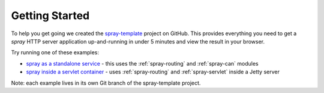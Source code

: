.. _Getting Started:

Getting Started
---------------

To help you get going we created the spray-template_ project on GitHub. This provides everything you need to get a
*spray* HTTP server application up-and-running in under 5 minutes and view the result in your browser.

Try running one of these examples:

- `spray as a standalone service`_ - this uses the :ref:`spray-routing` and :ref:`spray-can` modules
- `spray inside a servlet container`_ - uses :ref:`spray-routing` and :ref:`spray-servlet` inside a Jetty server

Note: each example lives in its own Git branch of the spray-template project.

.. _spray-template: https://github.com/spray/spray-template/
.. _spray as a standalone service: https://github.com/spray/spray-template/tree/on_spray-can_1.3
.. _spray inside a servlet container: https://github.com/spray/spray-template/tree/on_jetty_1.3





